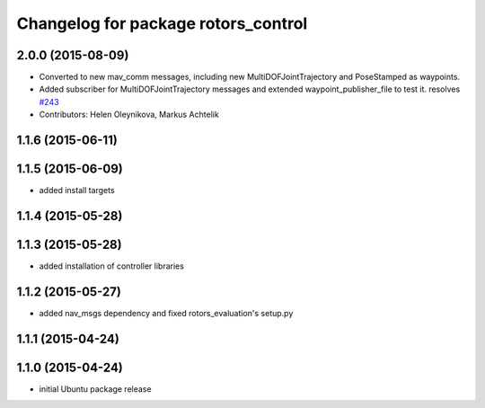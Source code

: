 ^^^^^^^^^^^^^^^^^^^^^^^^^^^^^^^^^^^^
Changelog for package rotors_control
^^^^^^^^^^^^^^^^^^^^^^^^^^^^^^^^^^^^

2.0.0 (2015-08-09)
------------------
* Converted to new mav_comm messages, including new MultiDOFJointTrajectory and PoseStamped as waypoints.
* Added subscriber for MultiDOFJointTrajectory messages and extended waypoint_publisher_file to test it. resolves `#243 <https://github.com/ethz-asl/rotors_simulator/issues/243>`_
* Contributors: Helen Oleynikova, Markus Achtelik

1.1.6 (2015-06-11)
------------------

1.1.5 (2015-06-09)
------------------
* added install targets

1.1.4 (2015-05-28)
------------------

1.1.3 (2015-05-28)
------------------
* added installation of controller libraries

1.1.2 (2015-05-27)
------------------
* added nav_msgs dependency and fixed rotors_evaluation's setup.py

1.1.1 (2015-04-24)
------------------

1.1.0 (2015-04-24)
------------------
* initial Ubuntu package release
